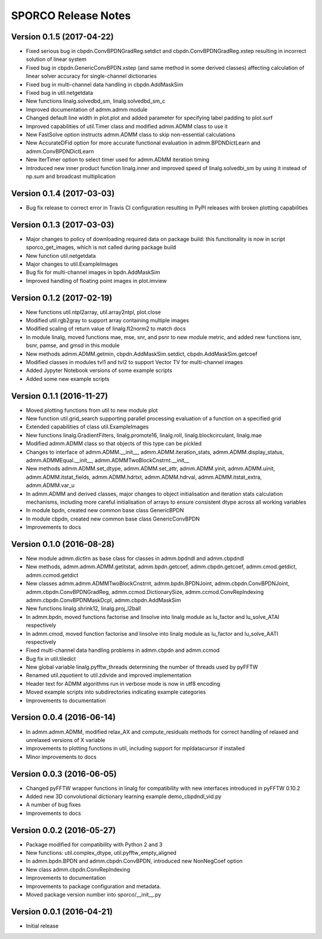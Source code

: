 ====================
SPORCO Release Notes
====================


Version 0.1.5   (2017-04-22)
----------------------------

- Fixed serious bug in cbpdn.ConvBPDNGradReg.setdict and
  cbpdn.ConvBPDNGradReg.xstep resulting in incorrect solution of
  linear system
- Fixed bug in cbpdn.GenericConvBPDN.xstep (and same method in some
  derived classes) affecting calculation of linear solver accuracy for
  single-channel dictionaries
- Fixed bug in multi-channel data handling in cbpdn.AddMaskSim
- Fixed bug in util.netgetdata
- New functions linalg.solvedbd_sm, linalg.solvedbd_sm_c
- Improved documentation of admm.admm module
- Changed default line width in plot.plot and added parameter for
  specifying label padding to plot.surf
- Improved capabilities of util.Timer class and modified admm.ADMM
  class to use it
- New FastSolve option instructs admm.ADMM class to skip
  non-essential calculations
- New AccurateDFid option for more accurate functional evaluation in
  admm.BPDNDictLearn and admm.ConvBPDNDictLearn
- New IterTimer option to select timer used for admm.ADMM iteration
  timing
- Introduced new inner product function linalg.inner and improved
  speed of linalg.solvedbi_sm by using it instead of np.sum and
  broadcast multiplication



Version 0.1.4   (2017-03-03)
----------------------------

- Bug fix release to correct error in Travis CI configuration
  resulting in PyPI releases with broken plotting capabilities



Version 0.1.3   (2017-03-03)
----------------------------

- Major changes to policy of downloading required data on package
  build: this functionality is now in script sporco_get_images, which
  is not called during package build
- New function util.netgetdata
- Major changes to util.ExampleImages
- Bug fix for multi-channel images in bpdn.AddMaskSim
- Improved handling of floating point images in plot.imview


Version 0.1.2   (2017-02-19)
----------------------------

- New functions util.ntpl2array, util.array2ntpl, plot.close
- Modified util.rgb2gray to support array containing multiple images
- Modified scaling of return value of linalg.fl2norm2 to match docs
- In module linalg, moved functions mae, mse, snr, and psnr to new
  module metric, and added new functions isnr, bsnr, pamse, and gmsd
  in this module
- New methods admm.ADMM.getmin, cbpdn.AddMaskSim.setdict,
  cbpdn.AddMaskSim.getcoef
- Modified classes in modules tvl1 and tvl2 to support Vector TV for
  multi-channel images
- Added Jypyter Notebook versions of some example scripts
- Added some new example scripts



Version 0.1.1   (2016-11-27)
----------------------------

- Moved plotting functions from util to new module plot
- New function util.grid_search supporting parallel processing
  evaluation of a function on a specified grid
- Extended capabilities of class util.ExampleImages
- New functions linalg.GradientFilters, linalg.promote16, linalg.roll,
  linalg.blockcirculant, linalg.mae
- Modified admm.ADMM class so that objects of this type can be pickled
- Changes to interface of admm.ADMM.__init__,
  admm.ADMM.iteration_stats, admm.ADMM.display_status,
  admm.ADMMEqual.__init__, admm.ADMMTwoBlockCnstrnt.__init__
- New methods admm.ADMM.set_dtype, admm.ADMM.set_attr,
  admm.ADMM.yinit, admm.ADMM.uinit, admm.ADMM.itstat_fields,
  admm.ADMM.hdrtxt, admm.ADMM.hdrval, admm.ADMM.itstat_extra,
  admm.ADMM.var_u
- In admm.ADMM and derived classes, major changes to object
  initialisation and iteration stats calculation mechanisms, including
  more careful initialisation of arrays to ensure consistent dtype
  across all working variables
- In module bpdn, created new common base class GenericBPDN
- In module cbpdn, created new common base class GenericConvBPDN
- Improvements to docs



Version 0.1.0   (2016-08-28)
----------------------------

- New module admm.dictlrn as base class for classes in admm.bpdndl and
  admm.cbpdndl
- New methods, admm.admm.ADMM.getitstat, admm.bpdn.getcoef,
  admm.cbpdn.getcoef, admm.cmod.getdict, admm.ccmod.getdict
- New classes admm.admm.ADMMTwoBlockCnstrnt, admm.bpdn.BPDNJoint,
  admm.cbpdn.ConvBPDNJoint, admm.cbpdn.ConvBPDNGradReg,
  admm.ccmod.DictionarySize, admm.ccmod.ConvRepIndexing
  admm.cbpdn.ConvBPDNMaskDcpl, admm.cbpdn.AddMaskSim
- New functions linalg.shrink12, linalg.proj_l2ball
- In admm.bpdn, moved functions factorise and linsolve into linalg
  module as lu_factor and lu_solve_ATAI respectively
- In admm.cmod, moved function factorise and linsolve into linalg
  module as lu_factor and lu_solve_AATI respectively
- Fixed multi-channel data handling problems in admm.cbpdn and
  admm.ccmod
- Bug fix in util.tiledict
- New global variable linalg.pyfftw_threads determining the number of
  threads used by pyFFTW
- Renamed util.zquotient to util.zdivide and improved implementation
- Header text for ADMM algorithms run in verbose mode is now in utf8
  encoding
- Moved example scripts into subdirectories indicating example
  categories
- Improvements to documentation



Version 0.0.4   (2016-06-14)
----------------------------

- In admm.admm.ADMM, modified relax_AX and compute_residuals methods
  for correct handling of relaxed and unrelaxed versions of X variable
- Improvements to plotting functions in util, including support for
  mpldatacursor if installed
- Minor improvements to docs


Version 0.0.3   (2016-06-05)
----------------------------

- Changed pyFFTW wrapper functions in linalg for compatibility with
  new interfaces introduced in pyFFTW 0.10.2
- Added new 3D convolutional dictionary learning example
  demo_cbpdndl_vid.py
- A number of bug fixes
- Improvements to docs



Version 0.0.2   (2016-05-27)
----------------------------

- Package modified for compatibility with Python 2 and 3
- New functions: util.complex_dtype, util.pyfftw_empty_aligned
- In admm.bpdn.BPDN and admm.cbpdn.ConvBPDN, introduced new
  NonNegCoef option
- New class admm.cbpdn.ConvRepIndexing
- Improvements to documentation
- Improvements to package configuration and metadata.
- Moved package version number into sporco/__init__.py



Version 0.0.1   (2016-04-21)
----------------------------

- Initial release
